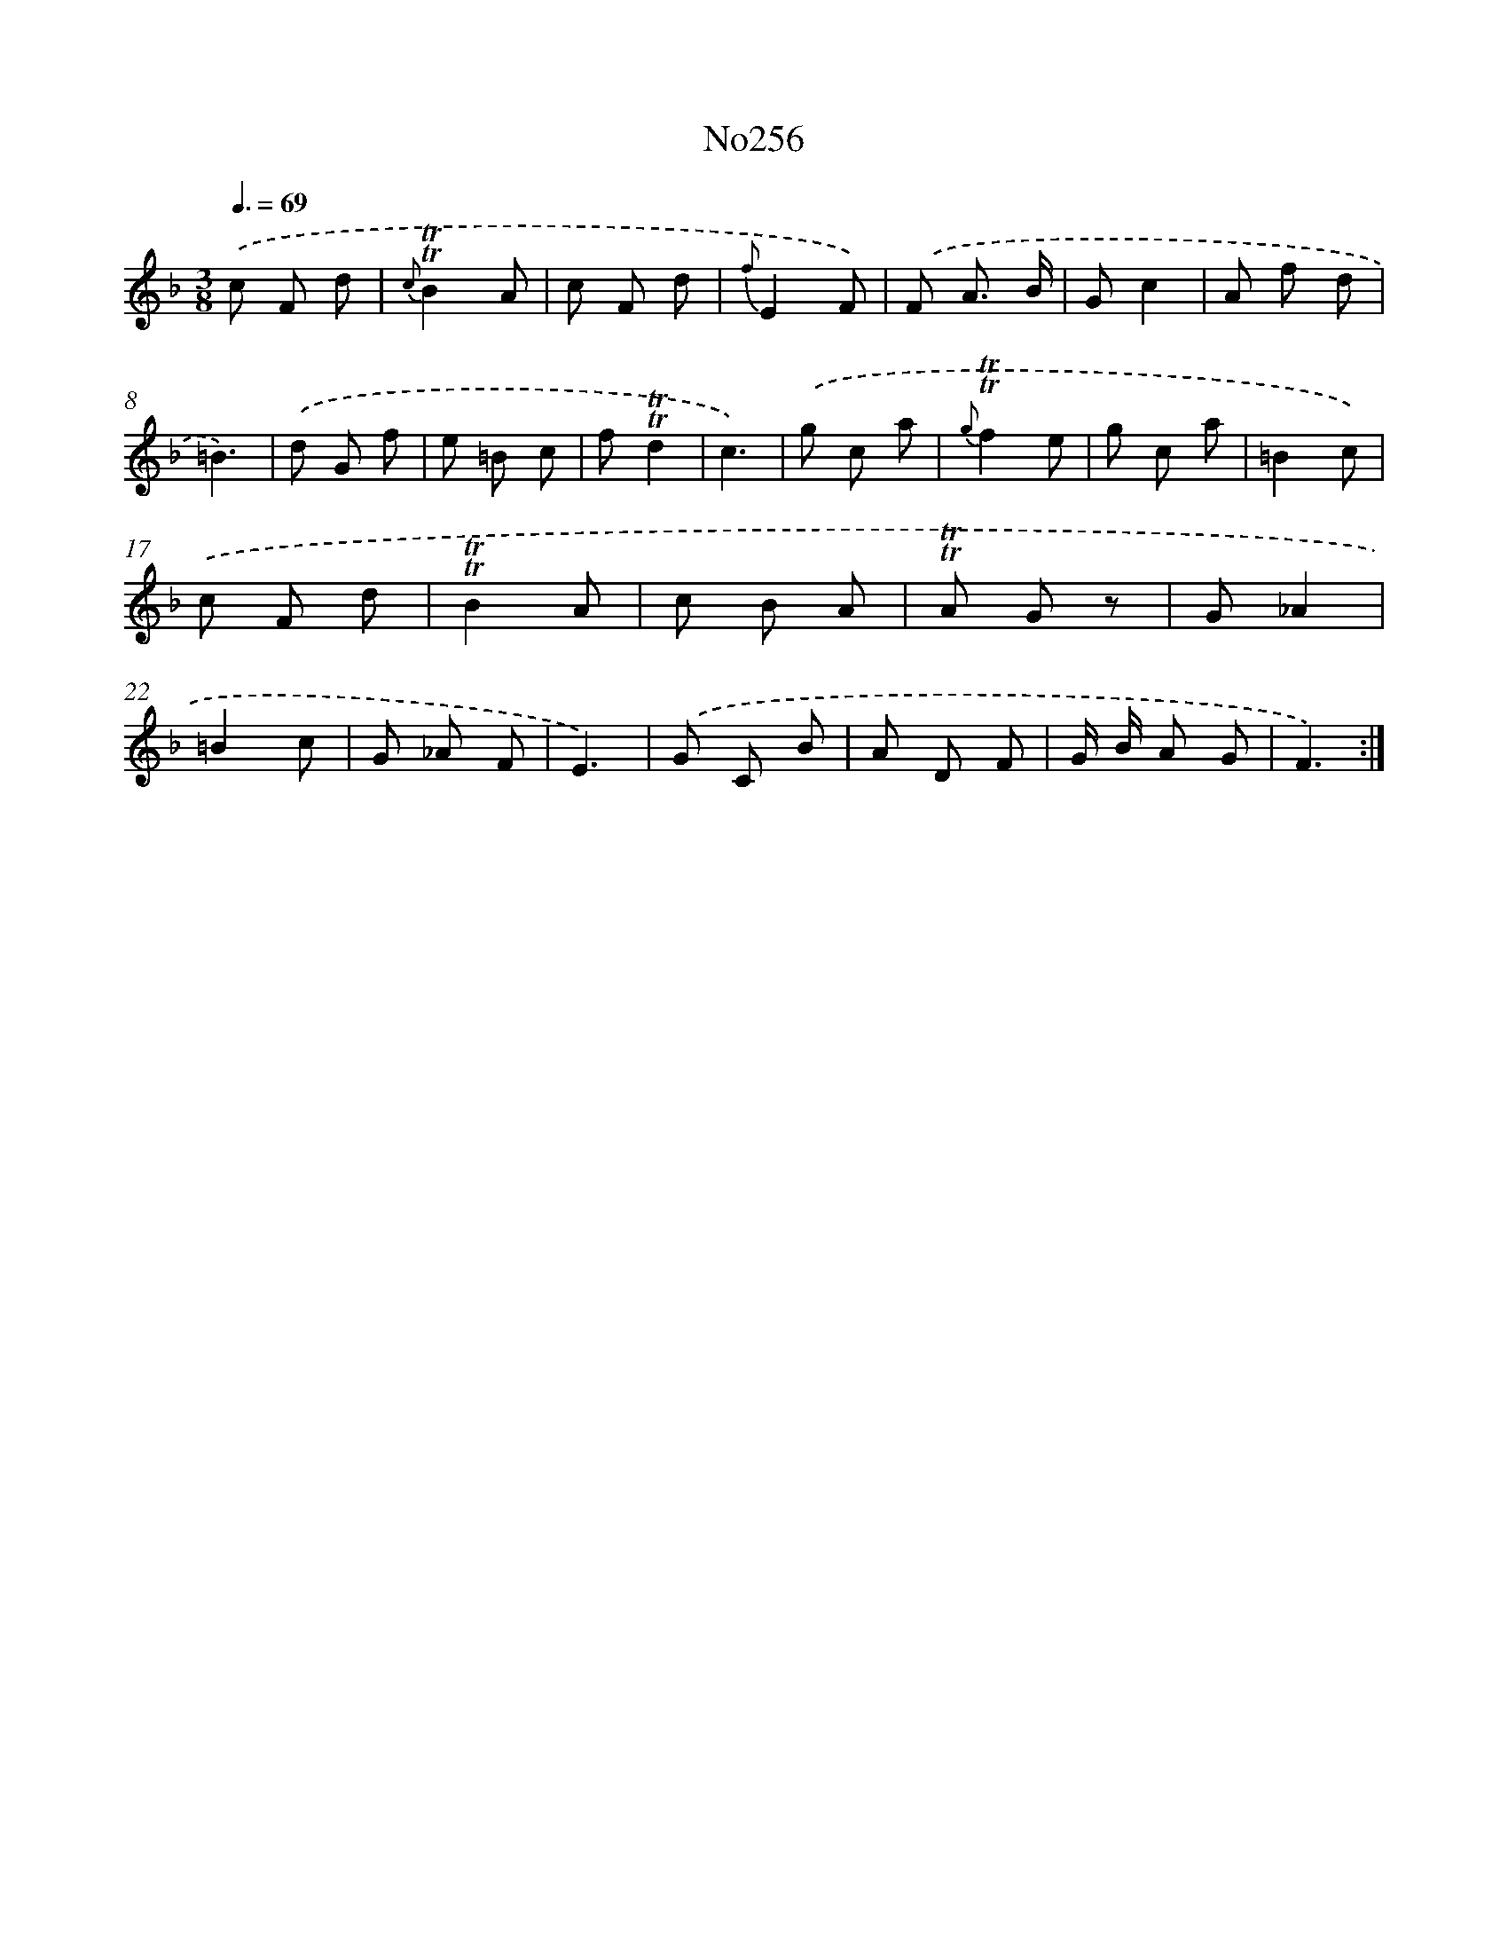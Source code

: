 X: 12341
T: No256
%%abc-version 2.0
%%abcx-abcm2ps-target-version 5.9.1 (29 Sep 2008)
%%abc-creator hum2abc beta
%%abcx-conversion-date 2018/11/01 14:37:24
%%humdrum-veritas 1027600543
%%humdrum-veritas-data 2211202984
%%continueall 1
%%barnumbers 0
L: 1/8
M: 3/8
Q: 3/8=69
K: F clef=treble
.('c F d |
{c}!trill!!trill!B2A |
c F d |
{f}E2F) |
.('F A3/ B/ |
Gc2 |
A f d |
=B3) |
.('d G f |
e =B c |
f!trill!!trill!d2 |
c3) |
.('g c a |
{g}!trill!!trill!f2e |
g c a |
=B2c) |
.('c F d |
!trill!!trill!B2A |
c B A |
!trill!!trill!A G z |
G_A2 |
=B2c |
G _A F |
E3) |
.('G C B |
A D F |
G/ B/ A G |
F3) :|]
